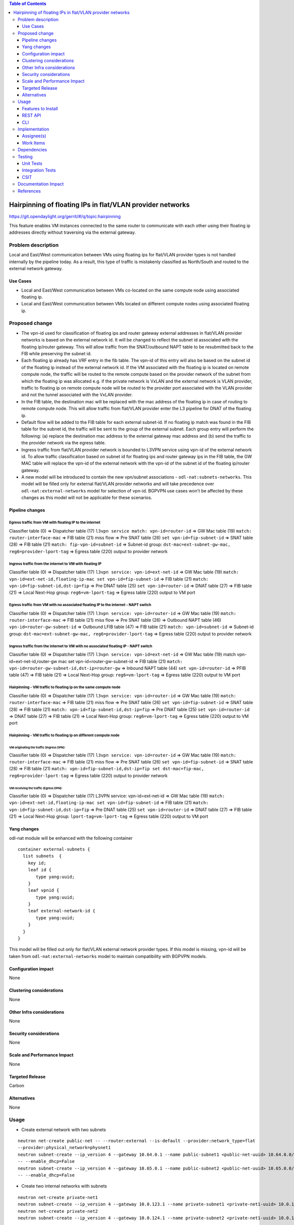 .. contents:: Table of Contents
         :depth: 3

==============================================================
Hairpinning of floating IPs in flat/VLAN provider networks
==============================================================

https://git.opendaylight.org/gerrit/#/q/topic:hairpinning

This feature enables VM instances connected to the same router to communicate with each other using their
floating ip addresses directly without traversing via the external gateway.

Problem description
===================

Local and East/West communication between VMs using floating ips for flat/VLAN provider types is not
handled internally by the pipeline today. As a result, this type of traffic is mistakenly classified
as North/South and routed to the external network gateway.

Use Cases
---------

- Local and East/West communication between VMs co-located on the same compute node using associated floating ip.
- Local and East/West communication between VMs located on different compute nodes using associated floating ip.

Proposed change
===============

* The vpn-id used for classification of floating ips and router gateway external addresses in flat/VLAN
  provider networks is based on the external network id. It will be changed to reflect the subnet id
  associated with the floating ip/router gateway. This will allow traffic from the SNAT/outbound NAPT
  table to be resubmitted back to the FIB while preserving the subnet id.

* Each floating ip already has VRF entry in the fib table. The vpn-id of this entry will also be based
  on the subnet id of the floating ip instead of the external network id. If the VM associated with the
  floating ip is located on remote compute node, the traffic will be routed to the remote compute based
  on the provider network of the subnet from which the floating ip was allocated e.g. if the private
  network is VxLAN and the external network is VLAN provider, traffic to floating ip on remote compute
  node will be routed to the provider port associated with the VLAN provider and not the tunnel 
  associated with the VxLAN provider.

* In the FIB table, the destination mac will be replaced with the mac address of the floating ip in
  case of routing to remote compute node. This will allow traffic from flat/VLAN provider enter the
  L3 pipeline for DNAT of the floating ip.

* Default flow will be added to the FIB table for each external subnet-id. If no floating ip match
  was found in the FIB table for the subnet id, the traffic will be sent to the group of the external
  subnet. Each group entry will perform the following: (a) replace the destination mac address to the
  external gateway mac address and (b) send the traffic to the provider network via the egress table.

* Ingress traffic from flat/VLAN provider network is bounded to L3VPN service using vpn-id of the
  external network id. To allow traffic classification based on subnet id for floating ips and router
  gateway ips in the FIB table, the GW MAC table will replace the vpn-id of the external network with
  the vpn-id of the subnet id of the floating ip/router gateway.

* A new model will be introduced to contain the new vpn/subnet associations - ``odl-nat:subnets-networks``.
  This model will be filled only for external  flat/VLAN provider networks and will take precedence over 
  ``odl-nat:external-networks`` model for selection of vpn-id. BGPVPN use cases won't be affected by these
  changes as this model will not be applicable for these scenarios.

Pipeline changes
----------------

Egress traffic from VM with floating IP to the internet
^^^^^^^^^^^^^^^^^^^^^^^^^^^^^^^^^^^^^^^^^^^^^^^^^^^^^^^^^
Classifier table (0) =>
Dispatcher table (17) ``l3vpn service match: vpn-id=router-id`` =>
GW Mac table (19) ``match: router-interface-mac`` => FIB table (21) miss flow =>
Pre SNAT table (26) ``set vpn-id=fip-subnet-id`` => SNAT table (28) =>
FIB table (21) ``match: fip-vpn-id=subnet-id`` =>
Subnet-id group: ``dst-mac=ext-subnet-gw-mac, reg6=provider-lport-tag`` =>
Egress table (220) output to provider network

Ingress traffic from the internet to VM with floating IP
^^^^^^^^^^^^^^^^^^^^^^^^^^^^^^^^^^^^^^^^^^^^^^^^^^^^^^^^^
Classifier table (0) =>
Dispatcher table (17) ``l3vpn service: vpn-id=ext-net-id`` =>
GW Mac table (19) ``match: vpn-id=ext-net-id,floating-ip-mac set vpn-id=fip-subnet-id`` =>
FIB table (21) ``match: vpn-id=fip-subnet-id,dst-ip=fip`` =>
Pre DNAT table (25) ``set vpn-id=router-id`` => DNAT table (27) =>
FIB table (21) => Local Next-Hop group: ``reg6=vm-lport-tag`` =>
Egress table (220) output to VM port

Egress traffic from VM with no associated floating IP to the internet - NAPT switch
^^^^^^^^^^^^^^^^^^^^^^^^^^^^^^^^^^^^^^^^^^^^^^^^^^^^^^^^^^^^^^^^^^^^^^^^^^^^^^^^^^^^^
Classifier table (0) =>
Dispatcher table (17) ``l3vpn service: vpn-id=router-id`` =>
GW Mac table (19) ``match: router-interface-mac`` =>
FIB table (21) miss flow => Pre SNAT table (26) =>
Outbound NAPT table (46) ``vpn-id=router-gw-subnet-id`` =>
Outbound LFIB table (47) => FIB table (21) ``match: vpn-id=subnet-id`` =>
Subnet-id group: ``dst-mac=ext-subnet-gw-mac, reg6=provider-lport-tag`` =>
Egress table (220) output to provider network

Ingress traffic from the internet to VM with no associated floating IP - NAPT switch
^^^^^^^^^^^^^^^^^^^^^^^^^^^^^^^^^^^^^^^^^^^^^^^^^^^^^^^^^^^^^^^^^^^^^^^^^^^^^^^^^^^^^
Classifier table (0) =>
Dispatcher table (17) ``l3vpn service: vpn-id=ext-net-id`` =>
GW Mac table (19) match vpn-id=ext-net-id,router-gw mac set vpn-id=router-gw-subnet-id =>
FIB table (21) ``match: vpn-id=router-gw-subnet-id,dst-ip=router-gw`` =>
Inbound NAPT table (44) ``set vpn-id=router-id`` =>
PFIB table (47) => FIB table (21) =>
Local Next-Hop group: ``reg6=vm-lport-tag`` =>
Egress table (220) output to VM port

Hairpinning - VM traffic to floating ip on the same compute node
^^^^^^^^^^^^^^^^^^^^^^^^^^^^^^^^^^^^^^^^^^^^^^^^^^^^^^^^^^^^^^^^^^
Classifier table (0) =>
Dispatcher table (17) ``l3vpn service: vpn-id=router-id`` =>
GW Mac table (19) ``match: router-interface-mac`` =>
FIB table (21) miss flow => Pre SNAT table (26) ``set vpn-id=fip-subnet-id`` =>
SNAT table (28) => FIB table (21) ``match: vpn-id=fip-subnet-id,dst-ip=fip`` =>
Pre DNAT table (25) ``set vpn-id=router-id`` => DNAT table (27) =>
FIB table (21) => Local Next-Hop group: ``reg6=vm-lport-tag`` =>
Egress table (220) output to VM port

Hairpinning - VM traffic to floating ip on different compute node
^^^^^^^^^^^^^^^^^^^^^^^^^^^^^^^^^^^^^^^^^^^^^^^^^^^^^^^^^^^^^^^^^^
VM originating the traffic (**Ingress DPN**):
""""""""""""""""""""""""""""""""""""""""""""""
Classifier table (0) =>
Dispatcher table (17) ``l3vpn service: vpn-id=router-id`` =>
GW Mac table (19) ``match: router-interface-mac`` =>
FIB table (21) miss flow => Pre SNAT table (26) ``set vpn-id=fip-subnet-id`` =>
SNAT table (28) =>
FIB table (21) ``match: vpn-id=fip-subnet-id,dst-ip=fip set dst-mac=fip-mac, reg6=provider-lport-tag`` =>
Egress table (220) output to provider network

VM receiving the traffic (**Egress DPN**):
"""""""""""""""""""""""""""""""""""""""""""
Classifier table (0) =>
Dispatcher table (17) L3VPN service: vpn-id=ext-net-id =>
GW Mac table (19) ``match: vpn-id=ext-net-id,floating-ip-mac set vpn-id=fip-subnet-id`` =>
FIB table (21) ``match: vpn-id=fip-subnet-id,dst-ip=fip`` =>
Pre DNAT table (25) ``set vpn-id=router-id`` => DNAT table (27) =>
FIB table (21) => Local Next-Hop group: ``lport-tag=vm-lport-tag`` =>
Egress table (220) output to VM port

Yang changes
---------------
odl-nat module will be enhanced with the following container
::

  container external-subnets {
    list subnets  {
      key id;
      leaf id {
         type yang:uuid;
      }
      leaf vpnid {
         type yang:uuid;
      }
      leaf external-network-id {
         type yang:uuid;
      }
    }
  }


This model will be filled out only for flat/VLAN external network provider types.
If this model is missing, vpn-id will be taken from ``odl-nat:external-networks`` model
to maintain compatibility with BGPVPN models.

Configuration impact
---------------------
None

Clustering considerations
-------------------------
None

Other Infra considerations
--------------------------
None

Security considerations
-----------------------
None

Scale and Performance Impact
----------------------------
None

Targeted Release
-----------------
Carbon

Alternatives
------------
None

Usage
=====

* Create external network with two subnets

::

 neutron net-create public-net -- --router:external --is-default --provider:network_type=flat
 --provider:physical_network=physnet1
 neutron subnet-create --ip_version 4 --gateway 10.64.0.1 --name public-subnet1 <public-net-uuid> 10.64.0.0/16
 -- --enable_dhcp=False
 neutron subnet-create --ip_version 4 --gateway 10.65.0.1 --name public-subnet2 <public-net-uuid> 10.65.0.0/16
 -- --enable_dhcp=False

* Create two internal networks with subnets

::

 neutron net-create private-net1
 neutron subnet-create --ip_version 4 --gateway 10.0.123.1 --name private-subnet1 <private-net1-uuid> 10.0.123.0/24
 neutron net-create private-net2
 neutron subnet-create --ip_version 4 --gateway 10.0.124.1 --name private-subnet2 <private-net1-uuid> 10.0.124.0/24

* Create two router instances and connect each router to one internal subnet and one external subnet

::

 neutron router-create router1
 neutron router-interface-add <router1-uuid> <private-subnet1-uuid>
 neutron router-gateway-set --fixed-ip subnet_id=<public-subnet1-uuid> <router1-uuid> <public-net-uuid>
 neutron router-create router2
 neutron router-interface-add <router2-uuid> <private-subnet2-uuid>
 neutron router-gateway-set --fixed-ip subnet_id=<public-subnet2-uuid> <router2-uuid> <public-net-uuid>

* Create 4 floating ips from both subnets

::

 neutron floatingip-create --subnet <public-subnet1-uuid> public-net
 neutron floatingip-create --subnet <public-subnet1-uuid> public-net
 neutron floatingip-create --subnet <public-subnet2-uuid> public-net

* Create 2 VM instance in each subnet and associate each with floating ip

::

 nova boot --image <image-id> --flavor <flavor-id> --nic net-id=<private-net1-uuid> VM1
 nova floating-ip-associate VM1 <fip1-public-subnet1>
 nova boot --image <image-id> --flavor <flavor-id> --nic net-id=<private-net1-uuid> VM2
 nova floating-ip-associate VM2 <fip2-public-subnet1>
 nova boot --image <image-id> --flavor <flavor-id> --nic net-id=<private-net2-uuid> VM3
 nova floating-ip-associate VM3 <fip1-public-subnet2>
 nova boot --image <image-id> --flavor <flavor-id> --nic net-id=<private-net2-uuid> VM4

* Connect to the internet from all VMs. VM1 and VM2 will route traffic through external gateway 10.64.0.1
  with VM3 and VM4 route traffic through external gateway 10.65.0.1.

* Hairpinning when source VM is associated with floating ip - ping between VM1 and VM2 using their floating ips.

* Hairpinning  when source VM is not associated with floating ip - ping from VM4 to VM3 using floating ip.
  Since VM4 has not associated floating ip a NAPT entry will be allocated using the router-gateway ip.

Features to Install
-------------------
odl-netvirt-openstack

REST API
--------

CLI
---


Implementation
==============

Assignee(s)
-----------

Primary assignee:
  Tali Ben-Meir tali@hpe.com

Other contributors:
  TBD


Work Items
----------
https://trello.com/c/uDcQw95v/104-pipeline-changes-fip-w-multiple-subnets-in-ext-net-hairpinning

* Add external-subnets model
* Add vpn-instances for external flat/VLAN sunbets
* Change pipeline to prefer vpn-id from external-subnets over vpn-id from external-networks
* Add write metadata to GW MAC table for floating ip/router gw mac addresses
* Add default subnet-id match in FIB table to external subnet group entry
* Resubmit SNAT + Outbound NAPT flows to FIB table

Dependencies
============

None

Testing
=======

Unit Tests
----------

Integration Tests
-----------------

CSIT
----
* Hairpinning between VMs in the same subnet
* Hairpinning between VMs in different subnets connected to the same router
* Hairpinning with NAPT - source VM is not associated with floating ip
* Traffic to external network with multiple subnets

Documentation Impact
====================


References
==========

[1] http://docs.opendaylight.org/en/latest/documentation.html

[2] `OpenDaylight Documentation Guide <http://docs.opendaylight.org/en/latest/documentation.html>`__

[3] https://specs.openstack.org/openstack/nova-specs/specs/kilo/template.html

.. note::

  This template was derived from [3], and has been modified to support our project.

  This work is licensed under a Creative Commons Attribution 3.0 Unported License.
  http://creativecommons.org/licenses/by/3.0/legalcode


